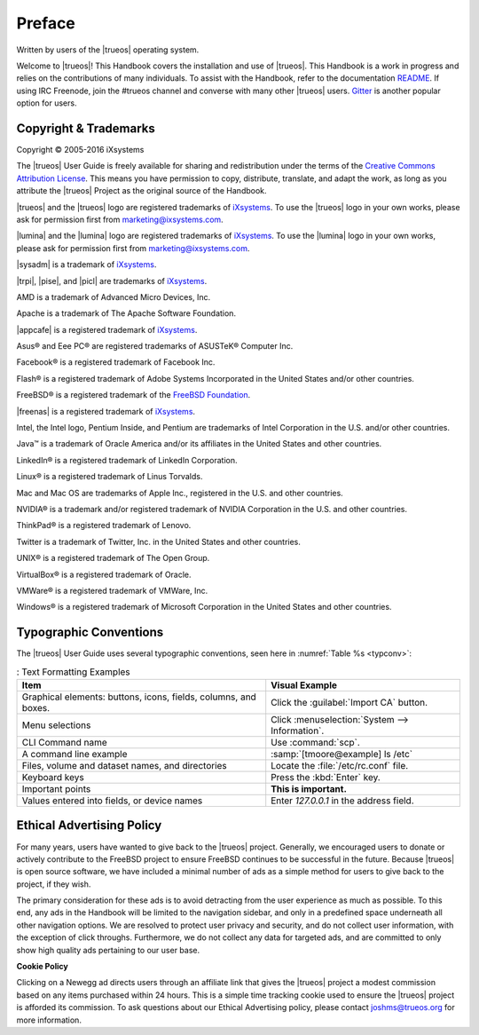 .. _Preface:

Preface
*******

Written by users of the |trueos| operating system.

Welcome to |trueos|! This Handbook covers the installation and use of
|trueos|. This Handbook is a work in progress and relies on the
contributions of many individuals. To assist with the Handbook, refer to
the documentation
`README <https://github.com/trueos/trueos-docs/blob/master/trueos-handbook/README.md>`_.
If using IRC Freenode, join the #trueos channel and converse with many
other |trueos| users. `Gitter <https://gitter.im/trueos/Lobby>`_ is
another popular option for users.

.. _Copyright:

Copyright & Trademarks
======================

Copyright © 2005-2016 iXsystems

The |trueos| User Guide is freely available for sharing and
redistribution under the terms of the
`Creative Commons Attribution License <https://creativecommons.org/licenses/by/3.0/>`_.
This means you have permission to copy, distribute, translate, and
adapt the work, as long as you attribute the |trueos| Project as the
original source of the Handbook.

|trueos| and the |trueos| logo are registered trademarks of
`iXsystems <https://www.ixsystems.com/>`_. To use the |trueos| logo in
your own works, please ask for permission first from
marketing@ixsystems.com.

|lumina| and the |lumina| logo are registered trademarks of
`iXsystems <https://www.ixsystems.com/>`_. To use the |lumina| logo in
your own works, please ask for permission first from
marketing@ixsystems.com.

|sysadm| is a trademark of `iXsystems <https://www.ixsystems.com/>`_.

|trpi|, |pise|, and |picl| are trademarks of
`iXsystems <https://www.ixsystems.com/>`_.

AMD is a trademark of Advanced Micro Devices, Inc.

Apache is a trademark of The Apache Software Foundation.

|appcafe| is a registered trademark of
`iXsystems <https://www.ixsystems.com/>`_.

Asus® and Eee PC® are registered trademarks of ASUSTeK® Computer Inc.

Facebook® is a registered trademark of Facebook Inc.

Flash® is a registered trademark of Adobe Systems Incorporated in the
United States and/or other countries.

FreeBSD® is a registered trademark of the
`FreeBSD Foundation <https://www.freebsdfoundation.org/>`_.

|freenas| is a registered trademark of
`iXsystems <https://www.ixsystems.com/>`_.

Intel, the Intel logo, Pentium Inside, and Pentium are trademarks of
Intel Corporation in the U.S. and/or other countries.

Java™ is a trademark of Oracle America and/or its affiliates in the
United States and other countries.

LinkedIn® is a registered trademark of LinkedIn Corporation.

Linux® is a registered trademark of Linus Torvalds.

Mac and Mac OS are trademarks of Apple Inc., registered in the U.S. and
other countries.

NVIDIA® is a trademark and/or registered trademark of NVIDIA Corporation
in the U.S. and other countries.

ThinkPad® is a registered trademark of Lenovo.

Twitter is a trademark of Twitter, Inc. in the United States and other
countries.

UNIX® is a registered trademark of The Open Group.

VirtualBox® is a registered trademark of Oracle.

VMWare® is a registered trademark of VMWare, Inc.

Windows® is a registered trademark of Microsoft Corporation in the
United States and other countries.

.. _Typographic Conventions:

Typographic Conventions
=======================

The |trueos| User Guide uses several typographic conventions, seen here
in :numref:`Table %s <typconv>`:

.. _typconv:

.. table:: : Text Formatting Examples

   +-------------------------------------+------------------------------------------------+
   | Item                                | Visual Example                                 |
   +=====================================+================================================+
   | Graphical elements: buttons, icons, | Click the :guilabel:`Import CA` button.        |
   | fields, columns, and boxes.         |                                                |
   +-------------------------------------+------------------------------------------------+
   | Menu selections                     | Click :menuselection:`System --> Information`. |
   +-------------------------------------+------------------------------------------------+
   | CLI Command name                    | Use :command:`scp`.                            |
   +-------------------------------------+------------------------------------------------+
   | A command line example              | :samp:`[tmoore@example] ls /etc`               |
   +-------------------------------------+------------------------------------------------+
   | Files, volume and dataset names,    | Locate the :file:`/etc/rc.conf` file.          |
   | and directories                     |                                                |
   +-------------------------------------+------------------------------------------------+
   | Keyboard keys                       | Press the :kbd:`Enter` key.                    |
   +-------------------------------------+------------------------------------------------+
   | Important points                    | **This is important.**                         |
   +-------------------------------------+------------------------------------------------+
   | Values entered into fields, or      | Enter *127.0.0.1* in the address field.        |
   | device names                        |                                                |
   +-------------------------------------+------------------------------------------------+

.. index:: advertising
.. _Ad policy:

Ethical Advertising Policy
==========================

For many years, users have wanted to give back to the |trueos| project.
Generally, we encouraged users to donate or actively contribute to the
FreeBSD project to ensure FreeBSD continues to be successful in the
future. Because |trueos| is open source software, we have included a
minimal number of ads as a simple method for users to give back to the
project, if they wish. 

The primary consideration for these ads is to avoid detracting from the
user experience as much as possible. To this end, any ads in the
Handbook will be limited to the navigation sidebar, and only in a
predefined space underneath all other navigation options. We are
resolved to protect user privacy and security, and do not collect user
information, with the exception of click throughs. Furthermore, we do
not collect any data for targeted ads, and are committed to only show
high quality ads pertaining to our user base.  

**Cookie Policy**

Clicking on a Newegg ad directs users through an affiliate link that
gives the |trueos| project a modest commission based on any items
purchased within 24 hours. This is a simple time tracking cookie used to
ensure the |trueos| project is afforded its commission. To ask questions
about our Ethical Advertising policy, please contact joshms@trueos.org
for more information.
